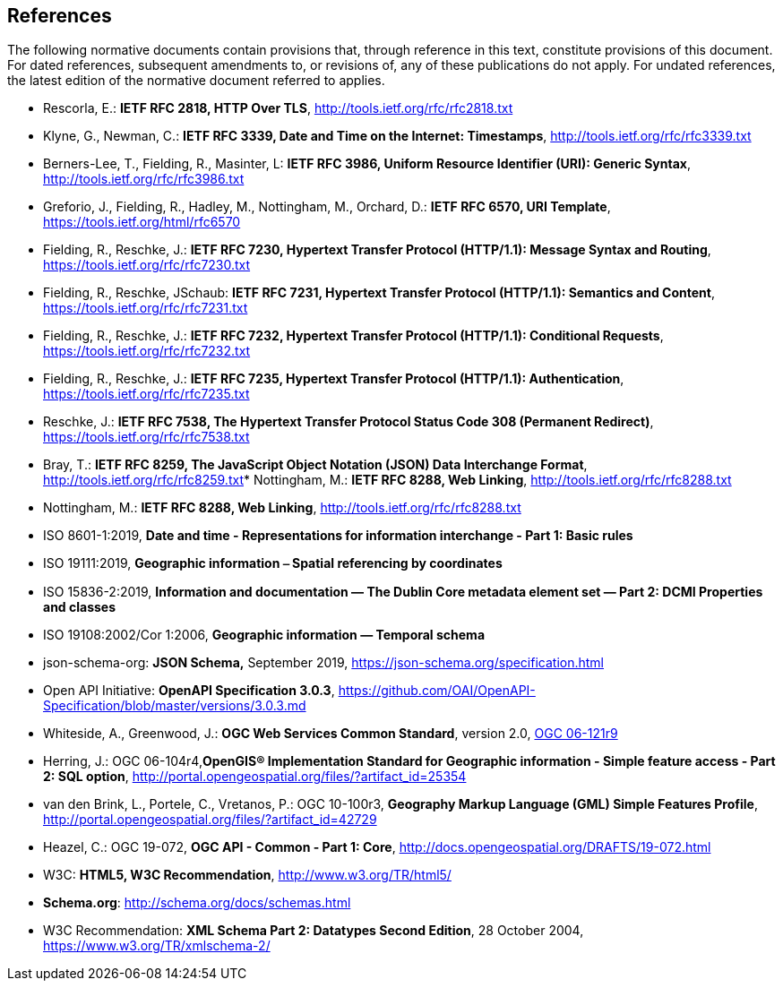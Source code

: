 == References
The following normative documents contain provisions that, through reference in this text, constitute provisions of this document. For dated references, subsequent amendments to, or revisions of, any of these publications do not apply. For undated references, the latest edition of the normative document referred to applies.

* [[rfc2818]] Rescorla, E.: **IETF RFC 2818, HTTP Over TLS**, http://tools.ietf.org/rfc/rfc2818.txt[http://tools.ietf.org/rfc/rfc2818.txt]
* [[rfc3339]] Klyne, G., Newman, C.: **IETF RFC 3339, Date and Time on the Internet: Timestamps**, http://tools.ietf.org/rfc/rfc3339.txt[http://tools.ietf.org/rfc/rfc3339.txt]
* [[rfc3986]] Berners-Lee, T., Fielding, R., Masinter, L: **IETF RFC 3986, Uniform Resource Identifier (URI): Generic Syntax**, http://tools.ietf.org/rfc/rfc3986.txt[http://tools.ietf.org/rfc/rfc3986.txt]
* [[rfc6570]] Greforio, J., Fielding, R., Hadley, M., Nottingham, M., Orchard, D.: *IETF RFC 6570, URI Template*, https://tools.ietf.org/html/rfc6570[https://tools.ietf.org/html/rfc6570]
* [[rfc7230]] Fielding, R., Reschke, J.: **IETF RFC 7230, Hypertext Transfer Protocol (HTTP/1.1): Message Syntax and Routing**, https://tools.ietf.org/rfc/rfc7230.txt[https://tools.ietf.org/rfc/rfc7230.txt]
* [[rfc7231]] Fielding, R., Reschke, JSchaub: **IETF RFC 7231, Hypertext Transfer Protocol (HTTP/1.1): Semantics and Content**, https://tools.ietf.org/rfc/rfc7231.txt[https://tools.ietf.org/rfc/rfc7231.txt]
* [[rfc7232]] Fielding, R., Reschke, J.: **IETF RFC 7232, Hypertext Transfer Protocol (HTTP/1.1): Conditional Requests**, https://tools.ietf.org/rfc/rfc7232.txt[https://tools.ietf.org/rfc/rfc7232.txt]
* [[rfc7235]] Fielding, R., Reschke, J.: **IETF RFC 7235, Hypertext Transfer Protocol (HTTP/1.1): Authentication**, https://tools.ietf.org/rfc/rfc7235.txt[https://tools.ietf.org/rfc/rfc7235.txt]
* [[rfc7538]] Reschke, J.: **IETF RFC 7538, The Hypertext Transfer Protocol Status Code 308 (Permanent Redirect)**, https://tools.ietf.org/rfc/rfc7538.txt[https://tools.ietf.org/rfc/rfc7538.txt]
* [[rfc8259]] Bray, T.: *IETF RFC 8259, The JavaScript Object Notation (JSON) Data Interchange Format*, http://tools.ietf.org/rfc/rfc8259.txt[http://tools.ietf.org/rfc/rfc8259.txt]* [[rfc8288]] Nottingham, M.: **IETF RFC 8288, Web Linking**, http://tools.ietf.org/rfc/rfc8288.txt[http://tools.ietf.org/rfc/rfc8288.txt]
* [[rfc8288]] Nottingham, M.: **IETF RFC 8288, Web Linking**, http://tools.ietf.org/rfc/rfc8288.txt[http://tools.ietf.org/rfc/rfc8288.txt]
* [[iso8601_1]] ISO 8601-1:2019, *Date and time - Representations for information interchange - Part 1: Basic rules*
* [[iso19111]] ISO 19111:2019, *Geographic information ⎯ Spatial referencing by coordinates*
* [[iso15836-2]] ISO 15836-2:2019, *Information and documentation — The Dublin Core metadata element set — Part 2: DCMI Properties and classes*
* [[iso19108]] ISO 19108:2002/Cor 1:2006, *Geographic information — Temporal schema*
* [[jschema]] json-schema-org: *JSON Schema,* September 2019, https://json-schema.org/specification.html
* [[openapi]] Open API Initiative: **OpenAPI Specification 3.0.3**, https://github.com/OAI/OpenAPI-Specification/blob/master/versions/3.0.3.md[https://github.com/OAI/OpenAPI-Specification/blob/master/versions/3.0.3.md]
* [[ogc-06-121]] Whiteside, A., Greenwood, J.: **OGC Web Services Common Standard**, version 2.0, http://portal.opengeospatial.org/files/?artifact_id=38867[OGC 06-121r9]
* [[sfsql]] Herring, J.: OGC 06-104r4,*OpenGIS® Implementation Standard for Geographic information - Simple feature access - Part 2: SQL option*, http://portal.opengeospatial.org/files/?artifact_id=25354[http://portal.opengeospatial.org/files/?artifact_id=25354]
* [[gmlsf]] van den Brink, L., Portele, C., Vretanos, P.: OGC 10-100r3, *Geography Markup Language (GML) Simple Features Profile*, http://portal.opengeospatial.org/files/?artifact_id=42729[http://portal.opengeospatial.org/files/?artifact_id=42729]
* [[apicore]] Heazel, C.: OGC 19-072, *OGC API - Common - Part 1: Core*, http://docs.opengeospatial.org/DRAFTS/19-072.html[http://docs.opengeospatial.org/DRAFTS/19-072.html]
* [[html5]] W3C: **HTML5, W3C Recommendation**, http://www.w3.org/TR/html5/[http://www.w3.org/TR/html5/]
* [[schema_org]]**Schema.org**: http://schema.org/docs/schemas.html[http://schema.org/docs/schemas.html]
* [[xmlschema-part2]] W3C Recommendation: **XML Schema Part 2: Datatypes Second Edition**, 28 October 2004, https://www.w3.org/TR/xmlschema-2/[https://www.w3.org/TR/xmlschema-2/]
